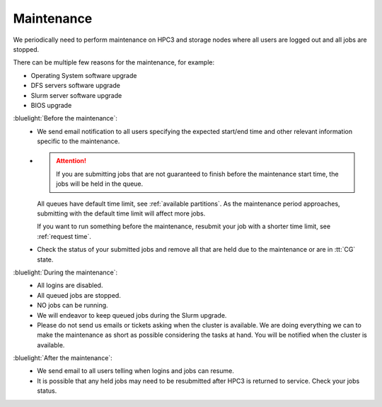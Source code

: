 .. _maintenance:

Maintenance
===========

We periodically need to perform maintenance on HPC3 and storage nodes
where all users are logged out and all jobs are stopped.

There can be multiple few reasons for the maintenance, for example:

- Operating System software upgrade
- DFS servers software upgrade
- Slurm server software upgrade
- BIOS upgrade

:bluelight:`Before the maintenance`:
  * We send email notification to all users specifying the expected start/end
    time and other relevant information specific to the maintenance.
  * .. attention:: If you are submitting jobs that are not guaranteed to finish before the
                   maintenance start time, the jobs  will be held in the queue.

    All queues have default time limit, see :ref:`available partitions`.
    As the maintenance period approaches, submitting with the default time
    limit will affect more jobs.

    If you want to run something before the maintenance, resubmit your job with a shorter
    time limit, see :ref:`request time`.

  * Check the status of your submitted jobs and remove all that are held due to
    the maintenance or are in :tt:`CG` state.

:bluelight:`During the maintenance`:
  * All logins are disabled.
  * All queued jobs are stopped.
  * NO jobs can be running.
  * We will endeavor to keep queued jobs during the Slurm upgrade.
  * Please do not send us emails or tickets asking when the cluster is available. 
    We are doing everything we can to make the maintenance as short as possible
    considering the tasks at hand. You will be notified when the cluster is available.

:bluelight:`After the maintenance`:
  * We send email to all users telling when logins and jobs can resume.
  * It is possible that any held jobs may need to be resubmitted after HPC3 is returned to service.
    Check your jobs status.
